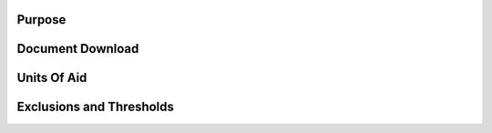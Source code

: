 Purpose
=======






Document Download
=================





Units Of Aid
============






Exclusions and Thresholds
=========================
